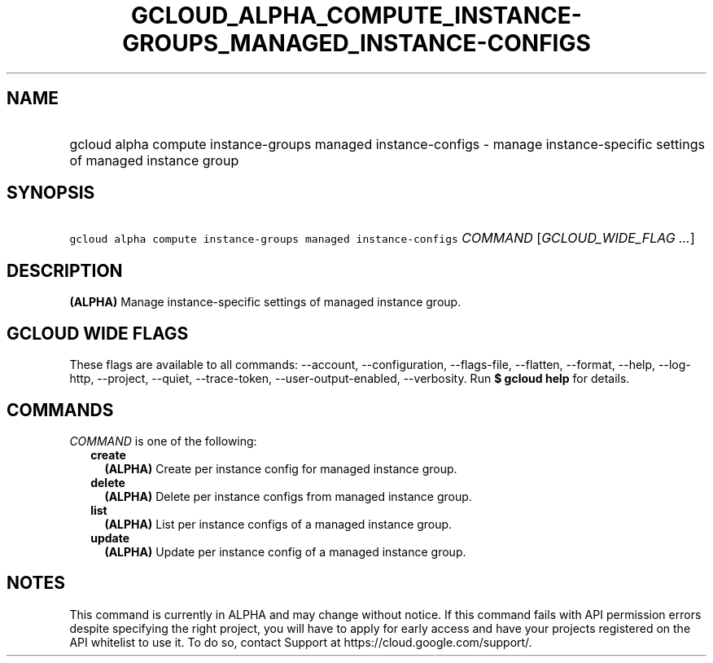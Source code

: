 
.TH "GCLOUD_ALPHA_COMPUTE_INSTANCE\-GROUPS_MANAGED_INSTANCE\-CONFIGS" 1



.SH "NAME"
.HP
gcloud alpha compute instance\-groups managed instance\-configs \- manage instance\-specific settings of managed instance group



.SH "SYNOPSIS"
.HP
\f5gcloud alpha compute instance\-groups managed instance\-configs\fR \fICOMMAND\fR [\fIGCLOUD_WIDE_FLAG\ ...\fR]



.SH "DESCRIPTION"

\fB(ALPHA)\fR Manage instance\-specific settings of managed instance group.



.SH "GCLOUD WIDE FLAGS"

These flags are available to all commands: \-\-account, \-\-configuration,
\-\-flags\-file, \-\-flatten, \-\-format, \-\-help, \-\-log\-http, \-\-project,
\-\-quiet, \-\-trace\-token, \-\-user\-output\-enabled, \-\-verbosity. Run \fB$
gcloud help\fR for details.



.SH "COMMANDS"

\f5\fICOMMAND\fR\fR is one of the following:

.RS 2m
.TP 2m
\fBcreate\fR
\fB(ALPHA)\fR Create per instance config for managed instance group.

.TP 2m
\fBdelete\fR
\fB(ALPHA)\fR Delete per instance configs from managed instance group.

.TP 2m
\fBlist\fR
\fB(ALPHA)\fR List per instance configs of a managed instance group.

.TP 2m
\fBupdate\fR
\fB(ALPHA)\fR Update per instance config of a managed instance group.


.RE
.sp

.SH "NOTES"

This command is currently in ALPHA and may change without notice. If this
command fails with API permission errors despite specifying the right project,
you will have to apply for early access and have your projects registered on the
API whitelist to use it. To do so, contact Support at
https://cloud.google.com/support/.

